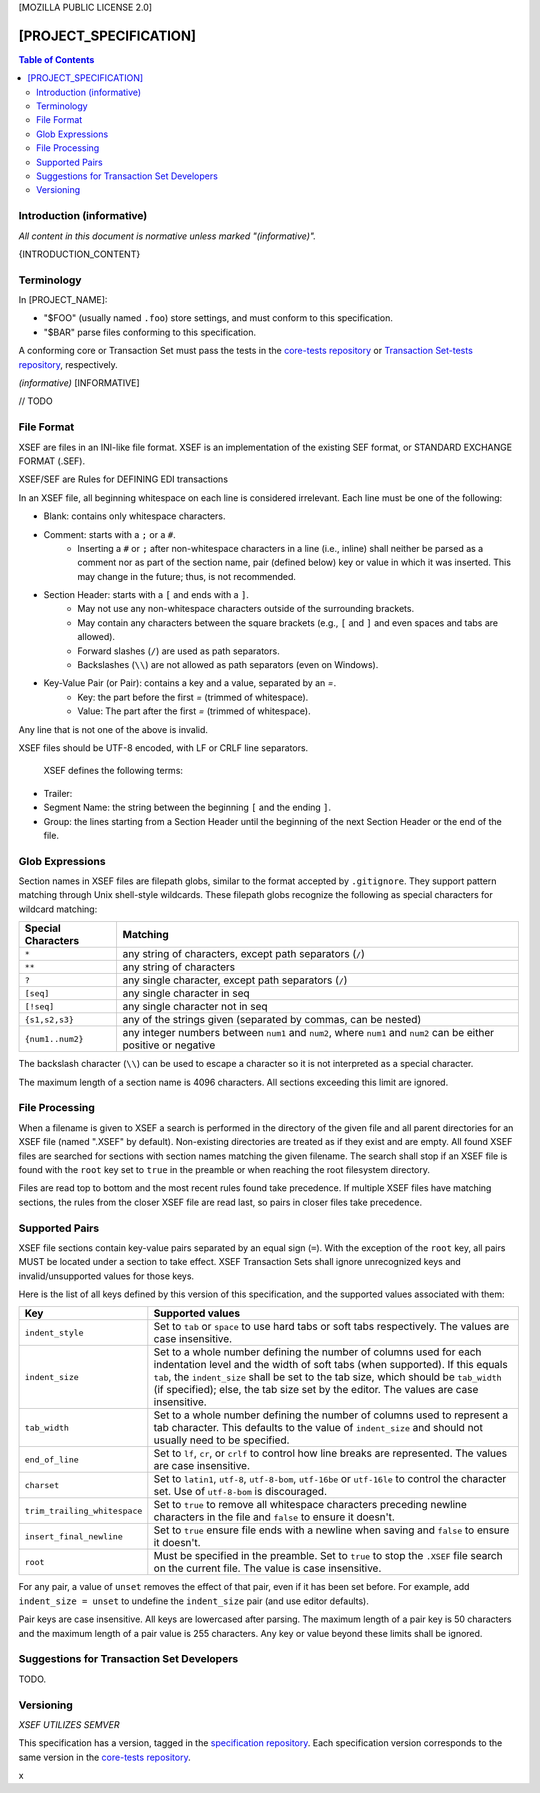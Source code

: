 ..  Copyright (c) 2020, FreightTrust and Clearing Corporation
    All rights reserved.
    
[MOZILLA PUBLIC LICENSE 2.0]

[PROJECT_SPECIFICATION]
^^^^^^^^^^^^^^^^^^^^^^^^^^

.. contents:: Table of Contents

Introduction (informative)
==========================

*All content in this document is normative unless marked "(informative)".*

{INTRODUCTION_CONTENT}


Terminology
===========

In [PROJECT_NAME]:

- "$FOO" (usually named ``.foo``) store settings,
  and must conform to this specification.
- "$BAR" parse files conforming to this specification.

A conforming core or Transaction Set must pass the tests in the
`core-tests repository`_ or `Transaction Set-tests repository`_, respectively.

*(informative)* [INFORMATIVE]

// TODO

File Format
===========

XSEF are files in an INI-like file format. XSEF is an implementation of the existing
SEF format, or STANDARD EXCHANGE FORMAT (.SEF).

XSEF/SEF are Rules for DEFINING EDI transactions

In an XSEF file, all beginning
whitespace on each line is considered irrelevant. Each line must be one of the
following:

- Blank: contains only whitespace characters.
- Comment: starts with a ``;`` or a ``#``.
   - Inserting a ``#`` or ``;`` after non-whitespace characters in a line
     (i.e., inline) shall neither be parsed as a comment nor as part of the
     section name, pair (defined below) key or value in which it was inserted. This may change
     in the future; thus, is not recommended.
- Section Header: starts with a ``[`` and ends with a ``]``.
   - May not use any non-whitespace characters outside of the surrounding
     brackets.
   - May contain any characters between the square brackets (e.g.,
     ``[`` and ``]`` and even spaces and tabs are allowed).
   - Forward slashes (``/``) are used as path separators.
   - Backslashes (``\\``) are not allowed as path separators (even on Windows).
- Key-Value Pair (or Pair): contains a key and a value, separated by an `=`.
   - Key: the part before the first `=` (trimmed of whitespace).
   - Value: The part after the first `=` (trimmed of whitespace).

Any line that is not one of the above is invalid.

XSEF files should be UTF-8 encoded, with LF or CRLF line separators.

 XSEF defines the following terms:

- Trailer: 
- Segment Name: the string between the beginning ``[`` and the ending ``]``.
- Group: the lines starting from a Section Header until the beginning of
  the next Section Header or the end of the file.

Glob Expressions
================

Section names in XSEF files are filepath globs, similar to the format
accepted by ``.gitignore``. They support pattern matching through Unix
shell-style wildcards. These filepath globs recognize the following as
special characters for wildcard matching:

.. list-table::
   :header-rows: 1

   * - Special Characters
     - Matching
   * - ``*``
     - any string of characters, except path separators (``/``)
   * - ``**``
     - any string of characters
   * - ``?``
     - any single character, except path separators (``/``)
   * - ``[seq]``
     - any single character in seq
   * - ``[!seq]``
     - any single character not in seq
   * - ``{s1,s2,s3}``
     - any of the strings given (separated by commas, can be nested)
   * - ``{num1..num2}``
     - any integer numbers between ``num1`` and ``num2``, where ``num1`` and ``num2``
       can be either positive or negative

The backslash character (``\\``) can be used to escape a character so it is
not interpreted as a special character.

The maximum length of a section name is 4096 characters. All sections
exceeding this limit are ignored.

File Processing
===============

When a filename is given to XSEF a search is performed in the
directory of the given file and all parent directories for an XSEF
file (named ".XSEF" by default). Non-existing directories are treated
as if they exist and are empty. All found XSEF files are
searched for sections with section names matching the given filename. The
search shall stop if an XSEF file is found with the ``root``
key set to ``true`` in the preamble or when reaching the root
filesystem directory.

Files are read top to bottom and the most recent rules found take
precedence. If multiple XSEF files have matching sections, the rules
from the closer XSEF file are read last, so pairs in closer
files take precedence.

Supported Pairs
===============

XSEF file sections contain key-value pairs separated by an
equal sign (``=``). With the exception of the ``root`` key, all pairs MUST be
located under a section to take effect. XSEF Transaction Sets shall ignore
unrecognized keys and invalid/unsupported values for those keys.

Here is the list of all keys defined by this version of this specification,
and the supported values associated with them:

.. list-table::
   :header-rows: 1

   * - Key
     - Supported values
   * - ``indent_style``
     - Set to ``tab`` or ``space`` to use hard tabs or soft tabs respectively. The
       values are case insensitive.
   * - ``indent_size``
     - Set to a whole number defining the number of columns used for each
       indentation level and the width of soft tabs (when supported). If this
       equals ``tab``, the ``indent_size`` shall be set to the tab size, which
       should be ``tab_width`` (if specified); else, the tab size set by the
       editor. The values are case insensitive.
   * - ``tab_width``
     - Set to a whole number defining the number of columns used to represent
       a tab character. This defaults to the value of ``indent_size`` and should
       not usually need to be specified.
   * - ``end_of_line``
     - Set to ``lf``, ``cr``, or ``crlf`` to control how line breaks are
       represented. The values are case insensitive.
   * - ``charset``
     - Set to ``latin1``, ``utf-8``, ``utf-8-bom``, ``utf-16be`` or ``utf-16le`` to
       control the character set. Use of ``utf-8-bom`` is discouraged.
   * - ``trim_trailing_whitespace``
     - Set to ``true`` to remove all whitespace characters preceding newline
       characters in the file and ``false`` to ensure it doesn't.
   * - ``insert_final_newline``
     - Set to ``true`` ensure file ends with a newline when saving and ``false``
       to ensure it doesn't.
   * - ``root``
     - Must be specified in the preamble. Set to ``true`` to stop the
       ``.XSEF`` file search on the current file. The value is case
       insensitive.

For any pair, a value of ``unset`` removes the effect of that
pair, even if it has been set before. For example, add ``indent_size =
unset`` to undefine the ``indent_size`` pair (and use editor defaults).

Pair keys are case insensitive. All keys are lowercased after parsing.
The maximum length of a pair key is 50 characters and the maximum length
of a pair value is 255 characters. Any key or value beyond these limits
shall be ignored.

Suggestions for Transaction Set Developers
=================================

TODO.

Versioning
==========

*XSEF UTILIZES SEMVER*

This specification has a version, tagged in the `specification repository`_.
Each specification version corresponds to the same version in the
`core-tests repository`_.



.. _core-tests repository: TODO
.. _Python configparser Library: TODO
.. _Transaction Set Guidelines: TODO
.. _Transaction Set-tests repository: TODO
.. _specification repository: TODO
x

